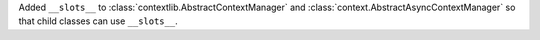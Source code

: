 Added ``__slots__`` to :class:`contextlib.AbstractContextManager` and :class:`context.AbstractAsyncContextManager`
so that child classes can use ``__slots__``.

